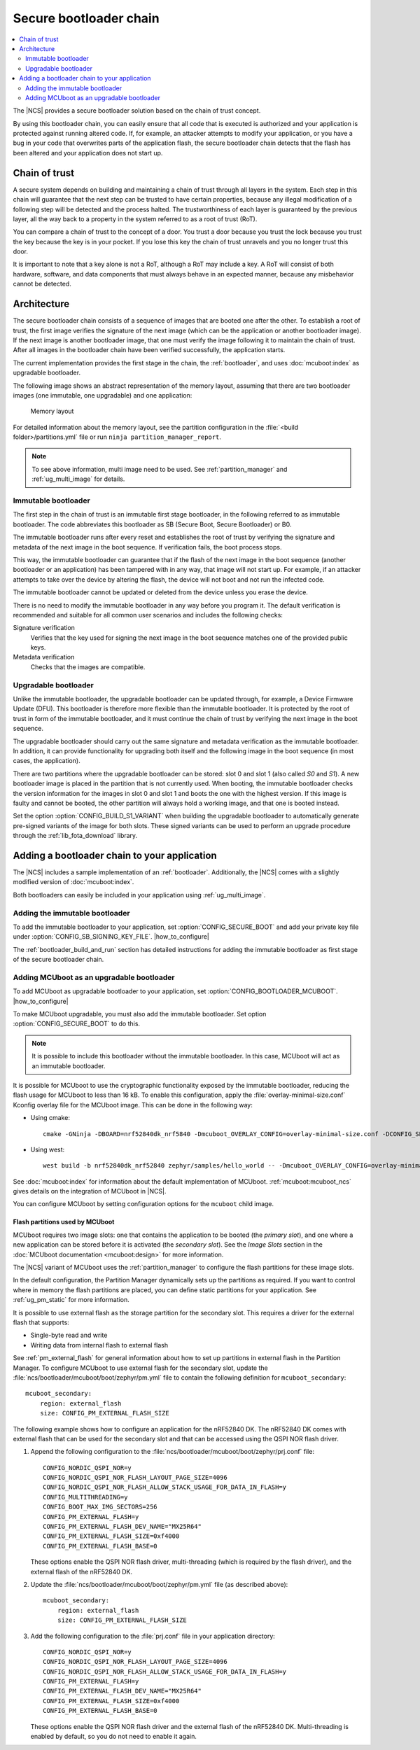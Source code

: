 .. _ug_bootloader:

Secure bootloader chain
#######################

.. contents::
   :local:
   :depth: 2

The |NCS| provides a secure bootloader solution based on the chain of trust concept.

By using this bootloader chain, you can easily ensure that all code that is executed is authorized and your application is protected against running altered code.
If, for example, an attacker attempts to modify your application, or you have a bug in your code that overwrites parts of the application flash, the secure bootloader chain detects that the flash has been altered and your application does not start up.

Chain of trust
**************

A secure system depends on building and maintaining a chain of trust through all layers in the system.
Each step in this chain will guarantee that the next step can be trusted to have certain properties, because any illegal modification of a following step will be detected and the process halted.
The trustworthiness of each layer is guaranteed by the previous layer, all the way back to a property in the system referred to as a root of trust (RoT).

You can compare a chain of trust to the concept of a door.
You trust a door because you trust the lock because you trust the key because the key is in your pocket.
If you lose this key the chain of trust unravels and you no longer trust this door.

It is important to note that a key alone is not a RoT, although a RoT may include a key.
A RoT will consist of both hardware, software, and data components that must always behave in an expected manner, because any misbehavior cannot be detected.

.. _ug_bootloader_architecture:

Architecture
************

The secure bootloader chain consists of a sequence of images that are booted one after the other.
To establish a root of trust, the first image verifies the signature of the next image (which can be the application or another bootloader image).
If the next image is another bootloader image, that one must verify the image following it to maintain the chain of trust.
After all images in the bootloader chain have been verified successfully, the application starts.

The current implementation provides the first stage in the chain, the :ref:`bootloader`, and uses :doc:`mcuboot:index` as upgradable bootloader.

The following image shows an abstract representation of the memory layout, assuming that there are two bootloader images (one immutable, one upgradable) and one application:

.. figure:: images/bootloader_memory_layout.svg
   :alt: Memory layout

   Memory layout

For detailed information about the memory layout, see the partition configuration in the :file:`<build folder>/partitions.yml` file or run ``ninja partition_manager_report``.

.. note::
   To see above information, multi image need to be used. See :ref:`partition_manager` and :ref:`ug_multi_image` for details.

.. _immutable_bootloader:

Immutable bootloader
====================

The first step in the chain of trust is an immutable first stage bootloader, in the following referred to as immutable bootloader.
The code abbreviates this bootloader as SB (Secure Boot, Secure Bootloader) or B0. 

The immutable bootloader runs after every reset and establishes the root of trust by verifying the signature and metadata of the next image in the boot sequence.
If verification fails, the boot process stops.

This way, the immutable bootloader can guarantee that if the flash of the next image in the boot sequence (another bootloader or an application) has been tampered with in any way, that image will not start up.
For example, if an attacker attempts to take over the device by altering the flash, the device will not boot and not run the infected code.

The immutable bootloader cannot be updated or deleted from the device unless you erase the device.

There is no need to modify the immutable bootloader in any way before you program it. The default verification is recommended and suitable for all common user scenarios and includes the following checks:

Signature verification
   Verifies that the key used for signing the next image in the boot sequence matches one of the provided public keys.

Metadata verification
   Checks that the images are compatible.

.. _upgradable_bootloader:

Upgradable bootloader
=====================

Unlike the immutable bootloader, the upgradable bootloader can be updated through, for example, a Device Firmware Update (DFU).
This bootloader is therefore more flexible than the immutable bootloader.
It is protected by the root of trust in form of the immutable bootloader, and it must continue the chain of trust by verifying the next image in the boot sequence.

The upgradable bootloader should carry out the same signature and metadata verification as the immutable bootloader.
In addition, it can provide functionality for upgrading both itself and the following image in the boot sequence (in most cases, the application).

There are two partitions where the upgradable bootloader can be stored: slot 0 and slot 1 (also called *S0* and *S1*).
A new bootloader image is placed in the partition that is not currently used.
When booting, the immutable bootloader checks the version information for the images in slot 0 and slot 1 and boots the one with the highest version.
If this image is faulty and cannot be booted, the other partition will always hold a working image, and that one is booted instead.

Set the option :option:`CONFIG_BUILD_S1_VARIANT` when building the upgradable bootloader to automatically generate pre-signed variants of the image for both slots.
These signed variants can be used to perform an upgrade procedure through the :ref:`lib_fota_download` library.

.. _ug_bootloader_adding:

Adding a bootloader chain to your application
*********************************************

The |NCS| includes a sample implementation of an :ref:`bootloader`.
Additionally, the |NCS| comes with a slightly modified version of :doc:`mcuboot:index`.

Both bootloaders can easily be included in your application using :ref:`ug_multi_image`.

Adding the immutable bootloader
===============================

To add the immutable bootloader to your application, set :option:`CONFIG_SECURE_BOOT` and add your private key file under :option:`CONFIG_SB_SIGNING_KEY_FILE`.
|how_to_configure|

The :ref:`bootloader_build_and_run` section has detailed instructions for adding the immutable bootloader as first stage of the secure bootloader chain.

Adding MCUboot as an upgradable bootloader
==========================================

To add MCUboot as upgradable bootloader to your application, set :option:`CONFIG_BOOTLOADER_MCUBOOT`.
|how_to_configure|

To make MCUboot upgradable, you must also add the immutable bootloader.
Set option :option:`CONFIG_SECURE_BOOT` to do this.

.. note::
   It is possible to include this bootloader without the immutable bootloader.
   In this case, MCUboot will act as an immutable bootloader.

It is possible for MCUboot to use the cryptographic functionality exposed by the immutable bootloader, reducing the flash usage for MCUboot to less than 16 kB.
To enable this configuration, apply the :file:`overlay-minimal-size.conf` Kconfig overlay file for the MCUboot image.
This can be done in the following way:

* Using cmake::

     cmake -GNinja -DBOARD=nrf52840dk_nrf5840 -Dmcuboot_OVERLAY_CONFIG=overlay-minimal-size.conf -DCONFIG_SECURE_BOOT=y -DCONFIG_BOOTLOADER_MCUBOOT=y ../

* Using west::

     west build -b nrf52840dk_nrf52840 zephyr/samples/hello_world -- -Dmcuboot_OVERLAY_CONFIG=overlay-minimal-external-crypto.conf -DCONFIG_SECURE_BOOT=y -DCONFIG_BOOTLOADER_MCUBOOT=y

See :doc:`mcuboot:index` for information about the default implementation of MCUboot.
:ref:`mcuboot:mcuboot_ncs` gives details on the integration of MCUboot in |NCS|.

You can configure MCUboot by setting configuration options for the ``mcuboot`` child image.

.. _ug_bootloader_flash:

Flash partitions used by MCUboot
--------------------------------

MCUboot requires two image slots: one that contains the application to be booted (the *primary slot*), and one where a new application can be stored before it is activated (the *secondary slot*).
See the *Image Slots* section in the :doc:`MCUboot documentation <mcuboot:design>` for more information.

The |NCS| variant of MCUboot uses the :ref:`partition_manager` to configure the flash partitions for these image slots.

In the default configuration, the Partition Manager dynamically sets up the partitions as required.
If you want to control where in memory the flash partitions are placed, you can define static partitions for your application.
See :ref:`ug_pm_static` for more information.

It is possible to use external flash as the storage partition for the secondary slot.
This requires a driver for the external flash that supports:

* Single-byte read and write
* Writing data from internal flash to external flash

See :ref:`pm_external_flash` for general information about how to set up partitions in external flash in the Partition Manager.
To configure MCUboot to use external flash for the secondary slot, update the :file:`ncs/bootloader/mcuboot/boot/zephyr/pm.yml` file to contain the following definition for ``mcuboot_secondary``::

   mcuboot_secondary:
       region: external_flash
       size: CONFIG_PM_EXTERNAL_FLASH_SIZE

The following example shows how to configure an application for the nRF52840 DK.
The nRF52840 DK comes with external flash that can be used for the secondary slot and that can be accessed using the QSPI NOR flash driver.

1. Append the following configuration to the :file:`ncs/bootloader/mcuboot/boot/zephyr/prj.conf` file::

      CONFIG_NORDIC_QSPI_NOR=y
      CONFIG_NORDIC_QSPI_NOR_FLASH_LAYOUT_PAGE_SIZE=4096
      CONFIG_NORDIC_QSPI_NOR_FLASH_ALLOW_STACK_USAGE_FOR_DATA_IN_FLASH=y
      CONFIG_MULTITHREADING=y
      CONFIG_BOOT_MAX_IMG_SECTORS=256
      CONFIG_PM_EXTERNAL_FLASH=y
      CONFIG_PM_EXTERNAL_FLASH_DEV_NAME="MX25R64"
      CONFIG_PM_EXTERNAL_FLASH_SIZE=0xf4000
      CONFIG_PM_EXTERNAL_FLASH_BASE=0

   These options enable the QSPI NOR flash driver, multi-threading (which is required by the flash driver), and the external flash of the nRF52840 DK.
#. Update the :file:`ncs/bootloader/mcuboot/boot/zephyr/pm.yml` file (as described above)::

      mcuboot_secondary:
          region: external_flash
          size: CONFIG_PM_EXTERNAL_FLASH_SIZE

#. Add the following configuration to the :file:`prj.conf` file in your application directory::

      CONFIG_NORDIC_QSPI_NOR=y
      CONFIG_NORDIC_QSPI_NOR_FLASH_LAYOUT_PAGE_SIZE=4096
      CONFIG_NORDIC_QSPI_NOR_FLASH_ALLOW_STACK_USAGE_FOR_DATA_IN_FLASH=y
      CONFIG_PM_EXTERNAL_FLASH=y
      CONFIG_PM_EXTERNAL_FLASH_DEV_NAME="MX25R64"
      CONFIG_PM_EXTERNAL_FLASH_SIZE=0xf4000
      CONFIG_PM_EXTERNAL_FLASH_BASE=0

   These options enable the QSPI NOR flash driver and the external flash of the nRF52840 DK.
   Multi-threading is enabled by default, so you do not need to enable it again.
